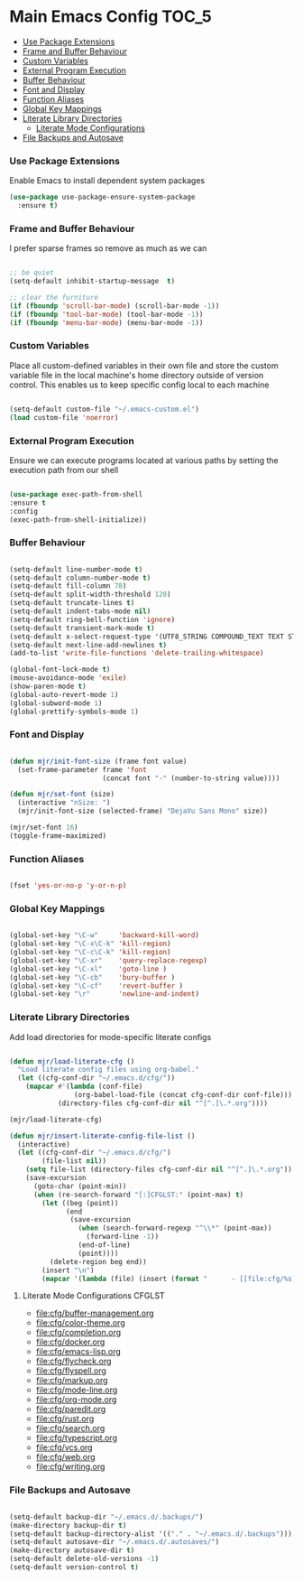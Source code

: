 
* Main Emacs Config                                                   :TOC_5:
    - [[#use-package-extensions][Use Package Extensions]]
    - [[#frame-and-buffer-behaviour][Frame and Buffer Behaviour]]
    - [[#custom-variables][Custom Variables]]
    - [[#external-program-execution][External Program Execution]]
    - [[#buffer-behaviour][Buffer Behaviour]]
    - [[#font-and-display][Font and Display]]
    - [[#function-aliases][Function Aliases]]
    - [[#global-key-mappings][Global Key Mappings]]
    - [[#literate-library-directories][Literate Library Directories]]
        - [[#literate-mode-configurations][Literate Mode Configurations]]
    - [[#file-backups-and-autosave][File Backups and Autosave]]

*** Use Package Extensions
    Enable Emacs to install dependent system packages
    #+begin_src emacs-lisp
    (use-package use-package-ensure-system-package
      :ensure t)
    #+end_src

*** Frame and Buffer Behaviour
    I prefer sparse frames so remove as much as we can
    #+BEGIN_SRC emacs-lisp

      ;; be quiet
      (setq-default inhibit-startup-message  t)

      ;; clear the furniture
      (if (fboundp 'scroll-bar-mode) (scroll-bar-mode -1))
      (if (fboundp 'tool-bar-mode) (tool-bar-mode -1))
      (if (fboundp 'menu-bar-mode) (menu-bar-mode -1))

    #+END_SRC

*** Custom Variables
    Place all custom-defined variables in their own file and store the custom
    variable file in the local machine's home directory outside of version
    control. This enables us to keep specific config local to each machine
   #+BEGIN_SRC emacs-lisp

     (setq-default custom-file "~/.emacs-custom.el")
     (load custom-file 'noerror)

   #+END_SRC

*** External Program Execution
    Ensure we can execute programs located at various paths by setting the
    execution path from our shell
    #+BEGIN_SRC emacs-lisp

      (use-package exec-path-from-shell
      :ensure t
      :config
      (exec-path-from-shell-initialize))

    #+END_SRC

*** Buffer Behaviour
    #+begin_src emacs-lisp

    (setq-default line-number-mode t)
    (setq-default column-number-mode t)
    (setq-default fill-column 78)
    (setq-default split-width-threshold 120)
    (setq-default truncate-lines t)
    (setq-default indent-tabs-mode nil)
    (setq-default ring-bell-function 'ignore)
    (setq-default transient-mark-mode t)
    (setq-default x-select-request-type '(UTF8_STRING COMPOUND_TEXT TEXT STRING))
    (setq-default next-line-add-newlines t)
    (add-to-list 'write-file-functions 'delete-trailing-whitespace)

    (global-font-lock-mode t)
    (mouse-avoidance-mode 'exile)
    (show-paren-mode t)
    (global-auto-revert-mode 1)
    (global-subword-mode 1)
    (global-prettify-symbols-mode 1)
    #+end_src

*** Font and Display
    #+begin_src emacs-lisp

    (defun mjr/init-font-size (frame font value)
      (set-frame-parameter frame 'font
                           (concat font "-" (number-to-string value))))

    (defun mjr/set-font (size)
      (interactive "nSize: ")
      (mjr/init-font-size (selected-frame) "DejaVu Sans Mono" size))

    (mjr/set-font 16)
    (toggle-frame-maximized)
    #+end_src

*** Function Aliases
    #+begin_src emacs-lisp

      (fset 'yes-or-no-p 'y-or-n-p)

    #+end_src

*** Global Key Mappings
    #+BEGIN_SRC emacs-lisp

      (global-set-key "\C-w"     'backward-kill-word)
      (global-set-key "\C-x\C-k" 'kill-region)
      (global-set-key "\C-c\C-k" 'kill-region)
      (global-set-key "\C-xr"    'query-replace-regexp)
      (global-set-key "\C-xl"    'goto-line )
      (global-set-key "\C-cb"    'bury-buffer )
      (global-set-key "\C-cf"    'revert-buffer )
      (global-set-key "\r"       'newline-and-indent)

    #+END_SRC

*** Literate Library Directories
    Add load directories for mode-specific literate configs
    #+BEGIN_SRC emacs-lisp

    (defun mjr/load-literate-cfg ()
      "Load literate config files using org-babel."
      (let ((cfg-conf-dir "~/.emacs.d/cfg/"))
        (mapcar #'(lambda (conf-file)
                    (org-babel-load-file (concat cfg-conf-dir conf-file)))
                (directory-files cfg-conf-dir nil "^[^.]\.*.org"))))

    (mjr/load-literate-cfg)

    (defun mjr/insert-literate-config-file-list ()
      (interactive)
      (let ((cfg-conf-dir "~/.emacs.d/cfg/")
            (file-list nil))
        (setq file-list (directory-files cfg-conf-dir nil "^[^.]\.*.org"))
        (save-excursion
          (goto-char (point-min))
          (when (re-search-forward "[:]CFGLST:" (point-max) t)
            (let ((beg (point))
                  (end
                   (save-excursion
                     (when (search-forward-regexp "^\\*" (point-max))
                       (forward-line -1))
                     (end-of-line)
                     (point))))
              (delete-region beg end))
            (insert "\n")
            (mapcar '(lambda (file) (insert (format "      - [[file:cfg/%s]]\n" file))) file-list)))))

    #+END_SRC

***** Literate Mode Configurations                                   :CFGLST:
      - [[file:cfg/buffer-management.org]]
      - [[file:cfg/color-theme.org]]
      - [[file:cfg/completion.org]]
      - [[file:cfg/docker.org]]
      - [[file:cfg/emacs-lisp.org]]
      - [[file:cfg/flycheck.org]]
      - [[file:cfg/flyspell.org]]
      - [[file:cfg/markup.org]]
      - [[file:cfg/mode-line.org]]
      - [[file:cfg/org-mode.org]]
      - [[file:cfg/paredit.org]]
      - [[file:cfg/rust.org]]
      - [[file:cfg/search.org]]
      - [[file:cfg/typescript.org]]
      - [[file:cfg/vcs.org]]
      - [[file:cfg/web.org]]
      - [[file:cfg/writing.org]]

*** File Backups and Autosave
    #+begin_src emacs-lisp

    (setq-default backup-dir "~/.emacs.d/.backups/")
    (make-directory backup-dir t)
    (setq-default backup-directory-alist '(("." . "~/.emacs.d/.backups")))
    (setq-default autosave-dir "~/.emacs.d/.autosaves/")
    (make-directory autosave-dir t)
    (setq-default delete-old-versions -1)
    (setq-default version-control t)
    #+end_src

